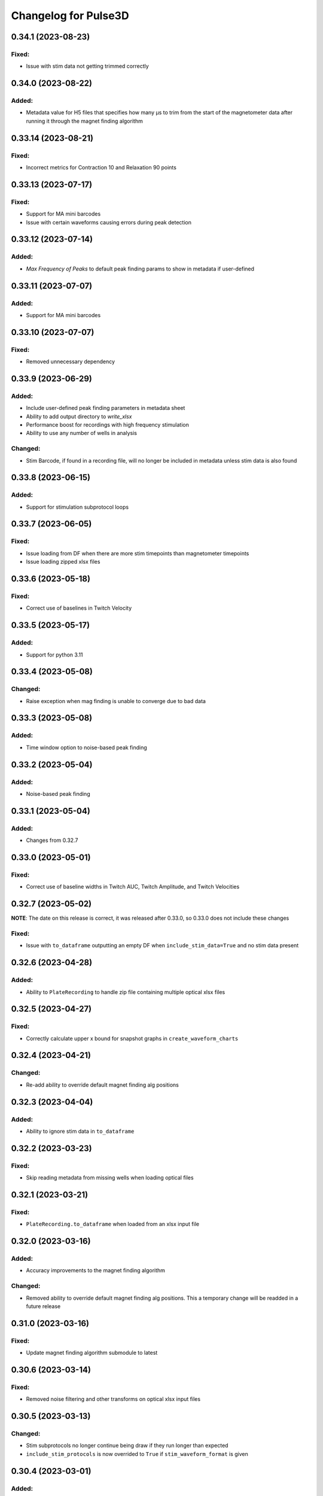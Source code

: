 Changelog for Pulse3D
=====================

0.34.1 (2023-08-23)
-------------------

Fixed:
^^^^^^
- Issue with stim data not getting trimmed correctly


0.34.0 (2023-08-22)
-------------------

Added:
^^^^^^
- Metadata value for H5 files that specifies how many µs to trim from the start of the magnetometer data after
  running it through the magnet finding algorithm


0.33.14 (2023-08-21)
--------------------

Fixed:
^^^^^^
- Incorrect metrics for Contraction 10 and Relaxation 90 points


0.33.13 (2023-07-17)
--------------------

Fixed:
^^^^^^
- Support for MA mini barcodes
- Issue with certain waveforms causing errors during peak detection


0.33.12 (2023-07-14)
--------------------

Added:
^^^^^^
- `Max Frequency of Peaks` to default peak finding params to show in metadata if user-defined


0.33.11 (2023-07-07)
--------------------

Added:
^^^^^^
- Support for MA mini barcodes


0.33.10 (2023-07-07)
--------------------

Fixed:
^^^^^^
- Removed unnecessary dependency


0.33.9 (2023-06-29)
-------------------

Added:
^^^^^^
- Include user-defined peak finding parameters in metadata sheet
- Ability to add output directory to `write_xlsx`
- Performance boost for recordings with high frequency stimulation
- Ability to use any number of wells in analysis

Changed:
^^^^^^^^
- Stim Barcode, if found in a recording file, will no longer be included in metadata unless stim data is also found


0.33.8 (2023-06-15)
-------------------

Added:
^^^^^^
- Support for stimulation subprotocol loops


0.33.7 (2023-06-05)
-------------------

Fixed:
^^^^^^
- Issue loading from DF when there are more stim timepoints than magnetometer timepoints
- Issue loading zipped xlsx files


0.33.6 (2023-05-18)
-------------------

Fixed:
^^^^^^
- Correct use of baselines in Twitch Velocity


0.33.5 (2023-05-17)
-------------------

Added:
^^^^^^
- Support for python 3.11


0.33.4 (2023-05-08)
-------------------

Changed:
^^^^^^^^
- Raise exception when mag finding is unable to converge due to bad data


0.33.3 (2023-05-08)
-------------------

Added:
^^^^^^
- Time window option to noise-based peak finding


0.33.2 (2023-05-04)
-------------------

Added:
^^^^^^
- Noise-based peak finding

0.33.1 (2023-05-04)
-------------------

Added:
^^^^^^
- Changes from 0.32.7


0.33.0 (2023-05-01)
-------------------

Fixed:
^^^^^^
- Correct use of baseline widths in Twitch AUC, Twitch Amplitude, and Twitch Velocities


0.32.7 (2023-05-02)
-------------------

**NOTE**: The date on this release is correct, it was released after 0.33.0, so 0.33.0 does not include these changes

Fixed:
^^^^^^
- Issue with ``to_dataframe`` outputting an empty DF when ``include_stim_data=True`` and no stim data present


0.32.6 (2023-04-28)
-------------------

Added:
^^^^^^
- Ability to ``PlateRecording`` to handle zip file containing multiple optical xlsx files


0.32.5 (2023-04-27)
-------------------

Fixed:
^^^^^^
- Correctly calculate upper x bound for snapshot graphs in ``create_waveform_charts``


0.32.4 (2023-04-21)
-------------------

Changed:
^^^^^^^^
- Re-add ability to override default magnet finding alg positions


0.32.3 (2023-04-04)
-------------------

Added:
^^^^^^
- Ability to ignore stim data in ``to_dataframe``


0.32.2 (2023-03-23)
-------------------

Fixed:
^^^^^^
- Skip reading metadata from missing wells when loading optical files


0.32.1 (2023-03-21)
-------------------

Fixed:
^^^^^^
- ``PlateRecording.to_dataframe`` when loaded from an xlsx input file


0.32.0 (2023-03-16)
-------------------

Added:
^^^^^^
- Accuracy improvements to the magnet finding algorithm

Changed:
^^^^^^^^
- Removed ability to override default magnet finding alg positions. This a temporary change will be readded in a future release


0.31.0 (2023-03-16)
-------------------

Fixed:
^^^^^^
- Update magnet finding algorithm submodule to latest


0.30.6 (2023-03-14)
-------------------

Fixed:
^^^^^^
- Removed noise filtering and other transforms on optical xlsx input files


0.30.5 (2023-03-13)
-------------------

Changed:
^^^^^^^^
- Stim subprotocols no longer continue being draw if they run longer than expected
- ``include_stim_protocols`` is now overrided to ``True`` if ``stim_waveform_format`` is given



0.30.4 (2023-03-01)
-------------------

Added:
^^^^^^
- Accuracy improvements to the magnet finding algorithm

Changed:
^^^^^^^^
- Filtering of data is now applied prior to the magnet finding algorithm instead of after


0.30.3 (2023-02-27)
-------------------

Added:
^^^^^^
- ``well_groups`` param added to ``PlateRecording`` to override the well groups in the H5 files
- Added ``Platemap Group Metrics`` to the  ``aggregate-metrics`` sheet after individual well metrics

Changed:
^^^^^^^^
- Removed ``PlateRecording.write_time_force_csv``


0.30.2 (2023-02-22)
-------------------

Changed:
^^^^^^^^
- ``peak_detector`` will now remove timepoints from outside the window provided by ``start_time`` and
  ``end_time`` before running the data through the peak finding algorithm. This is too ensure that problematic
  data outside the window does not interfere with peak finding.


0.30.1 (2023-02-07)
-------------------

Fixed:
^^^^^^
- Issue with double underscores in file names causing WellFiles to get initialized with the incorrect
  ``has_inverted_post_magnet`` value.


0.30.0 (2023-01-27)
-------------------

Added:
^^^^^^
- Initial support for PlateMaps, including a new section in the metadata sheet and the PlateMap Labels for
  each well on the aggregate metrics sheets


0.29.2 (2023-01-24)
-------------------

Fixed:
^^^^^^
- Calculation of twitch amplitude now correctly interpolates the baseline linearly between the
  Contraction 10% and Relaxation 90% points.


0.29.1 (2023-01-23)
-------------------

Fixed:
^^^^^^
- Calculation of twitch amplitude now uses Contraction 10% and Relaxation 90% points for baseline


0.29.0 (2022-12-22)
-------------------

Added:
^^^^^^
- Graphing of stimulator output waveforms:

  - "Overlayed" display option which graphs stim waveforms in the same chart as the tissue waveforms
  - "Stacked" display which graphs stim waveforms in a separate chart beneath the tissue waveforms chart

- Ability to interpolate stimulator output waveforms from start timepoints of each subprotocol


0.28.3 (2022-12-08)
-------------------
- Fix ``to_dataframe`` to include minimum timepoint

0.28.2 (2022-12-08)
-------------------
- Show aggregate metrics as long as 1 twitch is present

0.28.1 (2022-12-06)
-------------------
- Added option to add stim protocols sheet in analysis output

0.28.0 (2022-11-16)
-------------------
- Accuracy and performance improvements to the magnet finding algorithm
- ``PlateRecording``'s ``start_time`` and ``end_time`` parameters now take effect before running the magnet finding algorithm.
  These params are currently only intended to be used for recording snapshots. They have no effect on Beta 1 data
- Removed ``use_mean_of_baseline`` from ``PlateRecording`` since the alternative is never used

0.27.5 (2022-11-10)
-------------------
- Added Stim Lid Barcode to output file

0.27.4 (2022-11-08)
-------------------
- Add ability to flip waveform data of individual wells for Beta 1 data files

0.27.3 (2022-11-01)
-------------------
- Fix Post Stiffness factor being incorrectly reported in metadata sheet if an override value is provided

0.27.2 (2022-10-31)
-------------------
- Added Post Stiffness factor to metadata sheet of output
- Changed energy label from ``Energy (μJ)`` to ``Area Under Curve (μN * second)``

0.27.1 (2022-10-20)
-------------------
- Fixed issue with ``twitch_width_percents`` not being sorted

0.27.0 (2022-10-07)
-------------------
- Change magnet finding algorithm to account for 180 degree rotation of plates on V1 instrument
- Fix issue with trying to grab barcode from calibration files

0.26.1 (2022-10-05)
-------------------
- Added ability to pass kwargs to use in ``PlateRecording`` initialization through ``PlateRecording.from_directory``

0.26.0 (2022-10-04)
-------------------
- Added stiffness factor loading from barcode, and option to override the stiffness factor of the barcode
- Added ``Time From Peak to Relaxation 10 (seconds)`` to default output

0.25.4 (2022-09-20)
- Added new normalize_y_axis param to disable or enable y axis normalization

0.25.3 (2022-09-15)
-------------------
- Added support for multiple optical files in a zip folder

0.25.2 (2022-09-14)
-------------------
- Add static method ``from_dataframe`` to PlateRecording
- Add ``_load_dataframe`` method to PlateRecording
- Add ``get_windowed_peaks_valleys`` to peak_detection
- Changed ``continuous-waveforms`` excel sheet to begin at start of window of analysis if given, else 0

0.25.1 (2022-08-25)
-------------------
- Add twitch_widths to ``TwitchVelocity`` and ``TwitchAUC``

0.25.0 (2022-08-23)
-------------------
- Added the option to set custom y-axis for output graphs

0.24.9 (2022-08-23)
-------------------
- Added ``to_dataframe`` method to PlateRecording

0.24.8 (2022-08-15)
-------------------
- Added write_xlsx handling of single number input for width and prominence factors

0.24.7 (2022-08-10)
-------------------
- Added end_time and start_time params for PlateRecording class
- Added width and prominence factor to Pulse3D documentation

0.24.6 (2022-08-01)
-------------------
- Added width and prominence factors to API. Can now be called from the binder inside the write_excel function

0.24.5 (2022-07-14)
-------------------
- Added updated image for the twitch metrics diagram used in the documentation
- Added ability for user to add any twitch width instead of only multiples of 5
- Fixed delayed recording bug

0.24.4 (2022-07-12)
-------------------
- Added ``baseline_widths_to_use`` to ``write_xlsx`` args to replace existing baseline metric
- Default baseline metric changed to C10 and R90

0.24.1 (2022-06-21)
-------------------
- Rename constant for UUID value
- Add Apple M1 chip support


0.24.0 (2022-06-17)
-------------------
- Add support for V1 Mantarray data files


0.23.9 (2022-06-08)
-------------------
- Change ``write_xlsx`` to return name of generated output file


0.23.8 (2022-05-12)
-------------------
- Updated column and index values to well names and seconds for write_time_force_csv method

0.23.7 (2022-05-11)
-------------------
- Add write_time_force_csv method to PlateRecording
- Updated diagram png

0.23.6 (2022-04-14)
-------------------
- Fixed issue where desired twitch widths weren't being output in aggregate metrics sheet
- Fixed code snippets in documentation
- Changed output file name to include input file name
- Removed ``name`` param of ``write_xlsx`` function

0.23.5 (2022-04-07)
-------------------
- Added metadata for stim barcode

0.23.4 (2022-03-10)
-------------------
- Fix optical recording file loading
- Change indexing into excel spreadsheet rows

0.23.3 (2022-02-11)
-------------------
- Fix Beta 2 files analysis speed up

0.23.2 (2022-02-11)
-------------------
- Optimize metrics functions, lexsort issues, and dataframe pre-processing

0.23.1 (2022-02-11)
-------------------
- Fix Beta 2 files analysis speed up

0.23.0 (2022-02-10)
-------------------
- 10x speed up for analysis of Beta 2 files

0.22.4 (2022-02-09)
-------------------
- Add Beta 2 metadata UUIDs

0.22.3 (2022-02-09)
-------------------
- sort_index, not sort_value

0.22.2 (2022-02-09)
-------------------
- sort_index

0.22.1 (2022-02-09)
-------------------
- Convert time_points to pd.Series

0.22.0 (2022-02-07)
-------------------
- Incorporate windowed waveform-analysis

0.21.1 (2022-01-12)
-------------------
- Parameterized ``peak_detection.peak_detector`` for minimum prominence and width scaling
- Changed default scaling factors to make peak-finding more sensitive

0.20.2 (2022-01-12)
-------------------
- Fixed install issues

0.20.1 (2022-01-11)
-------------------
- Improved magnet finding algorithm performance

0.20.0 (2022-01-07)
-------------------
- Added Beta 2.2 support
- Fixed conversion of Beta 2.2 position data to force

0.19.0 (2021-12-08)
-------------------
- refactor, rename

0.18.1 (2021-10-20)
-------------------
- Fixed offset peak detection

0.17.1 (2021-09-24)
-------------------
- SkM metrics

0.16.1 (2021-07-21)
-------------------
- Multi zip

0.15.0 (2021-04-27)
-------------------
- Added Twitch Interval Irregularity metric to the per twitch metrics page and the aggregate metrics page


0.14.0 (2021-04-20)
-------------------
- Added Twitch Width metrics to the per twitch metrics sheet and aggregate metrics sheet
- Added Twitch Contraction adn Relaxation Coordinates to the per twitch metrics sheet
- Fixed twitch directionality to default to point upwards for force data


0.13.3 (2021-04-05)
-------------------
- Ignore hidden files when listing platereading files


0.13.2 (2021-03-29)
-------------------
- Bumped version to refresh MyBinder cache


0.13.1 (2021-03-23)
-------------------
- Bumped version to refresh MyBinder cache


0.13.0 (2021-03-19)
-------------------
- Added ability to analyze multiple recordings at once by traversing subdirectories


0.12.0 (2021-03-18)
-------------------
- Incorporated v0.7.0 of waveform-analysis, changing the units of metrics to force


0.11.0 (2021-03-03)
-------------------
- Added Twitch Relaxation Velocity and Contraction Velocity metrics to per twitch metrics sheet and aggregate metrics sheet


0.10.3 (2021-02-24)
-------------------
- Testing new publish workflow


0.10.2 (2021-02-17)
-------------------
- Incorporated v0.5.11 of waveform-analysis, patching some issues with peak detection


0.10.1 (2021-01-19)
-------------------
- Bumped Docker Container to 3.9.1-slim-buster
- Added message in Jupyter Notebook if not running the latest version


0.10.0 (2021-01-15)
-------------------
- Added twitch frequencies chart excel sheet.
- Added force frequency relationship chart excel sheet.


0.9.0 (2021-01-06)
------------------
- Added Area Under the Curve metric to per twitch metrics sheet and aggregate metrics sheet
- Fixed issue with interpolation values outside of the given boundaries for optical data.


0.8.2 (2020-12-29)
------------------

- Fixed issue with getting the incorrect well index from the well name for optical data.


0.8.1 (2020-12-20)
------------------

- Added Python 3.9 support.
- Added steps to documentation explaining how to analyze multiple zip files.
- Changed formatting of .xlsx output file names to match input the formatting
  of the input file names. A discrepancy still exists between the input and
  output file names, however.
- Added excel sheet for per twitch metrics.


0.8.0 (2020-11-11)
------------------

- Added excel sheet for full length charts.
- Fixed issue with pure noise files causing errors.


0.7.3 (2020-11-05)
------------------

- Fixed issue with twitches point up field for optical data.
- Fixed case sensitivity issue ('y' and 'Y' both work now).
- Fixed issue causing change of chart bounds to be tedious.
- Fixed Y axis label for optical data (now 'Post Displacement (microns)').
- Fixed many of the issues causing two consecutive relaxations to be
  detected incorrectly.
- Fixed interpolation bugs.
- Fixed documentation issues.
- Changed Sampling / Frame Rate from period in seconds to a rate in Hz.


0.7.1 (2020-10-20)
------------------

- Fixed issue with markers in optical data charts.


0.7.0 (2020-10-15)
------------------

- Added ability to analyze optical data entered in an excel template.
- Added firmware version to excel metadata sheet.


0.6.0 (2020-10-07)
------------------

- Added numbered steps to getting started documentation.
- Added ``contiuous-waveform-plots`` sheet to excel file generation.
  Currently, the only format for chart creation is a <= 10 second "snapshot" of
  the middle data points. It shows waveforms as well as Contraction and
  Relaxation markers on twitches.
- Added access to reference sensor data.
- Added performance improvements for accessing raw data.
- Added ability to upload zip files to Jupyter and updated ``Getting Started``
  documentation to show how to do so.
- Changed all interpolation to 100 Hz.
- Changed default filter for 1600 µs sampling period from Bessel Lowpass 30Hz
  to Butterworth Lowpass 30Hz.
- Fixed peak detection algorithm so it is less likely to report two
  contractions/relaxations of a twitch in a row.


0.5.0 (2020-09-21)
------------------

- Added logging to ``write_xlsx``.
- Added backwards compatibility with H5 file versions >= ``0.1.1``.


0.4.1 (2020-09-16)
------------------

- Added Jupyter getting started documentation.


0.4.0 (2020-09-16)
------------------

- Added support for MyBinder.
- Added Peak Detection Error handling.
- Added function to create stacked plot.


0.3.0 (2020-09-09)
------------------

- Added generation of Excel file with continuous waveform and aggregate metrics.
- Added SDK version number to metadata sheet in Excel file.
